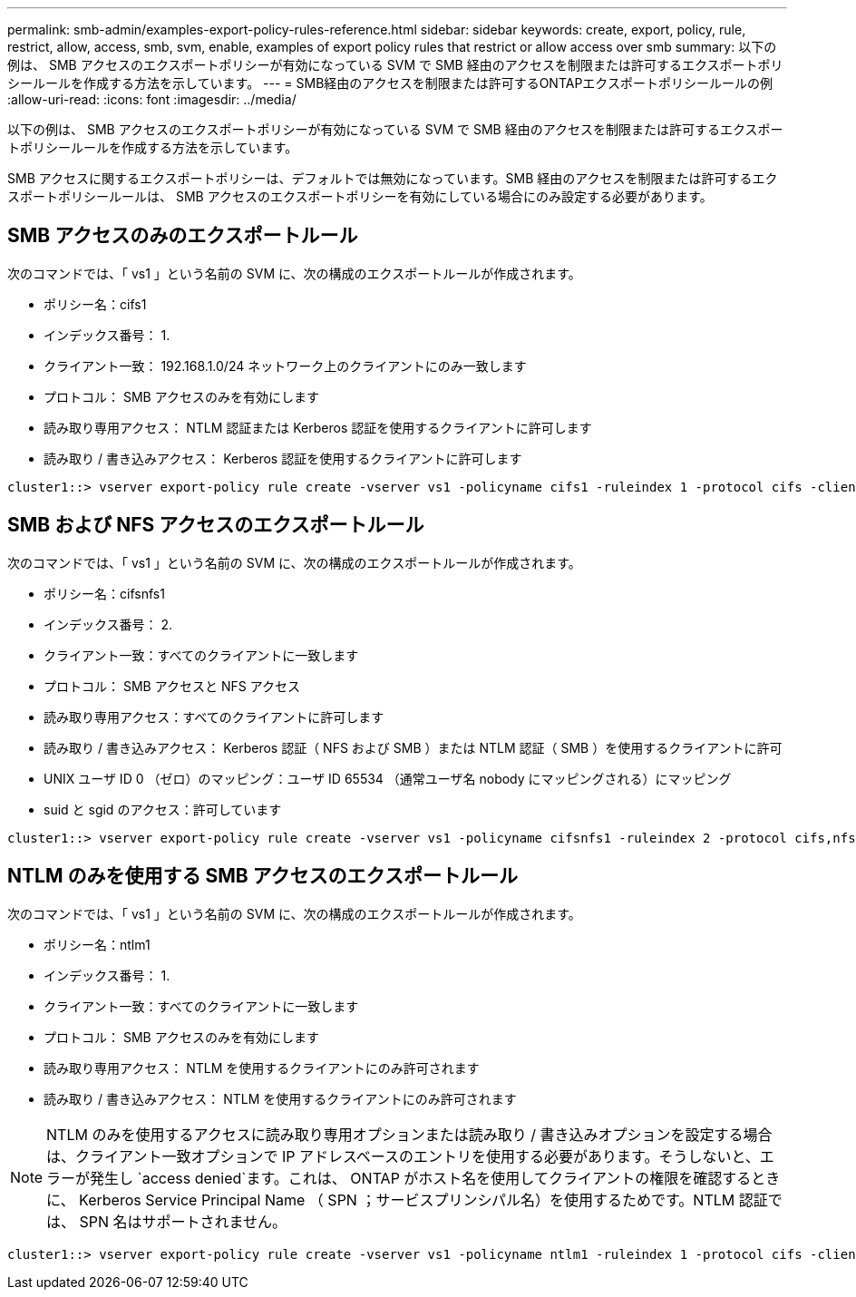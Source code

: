 ---
permalink: smb-admin/examples-export-policy-rules-reference.html 
sidebar: sidebar 
keywords: create, export, policy, rule, restrict, allow, access, smb, svm, enable, examples of export policy rules that restrict or allow access over smb 
summary: 以下の例は、 SMB アクセスのエクスポートポリシーが有効になっている SVM で SMB 経由のアクセスを制限または許可するエクスポートポリシールールを作成する方法を示しています。 
---
= SMB経由のアクセスを制限または許可するONTAPエクスポートポリシールールの例
:allow-uri-read: 
:icons: font
:imagesdir: ../media/


[role="lead"]
以下の例は、 SMB アクセスのエクスポートポリシーが有効になっている SVM で SMB 経由のアクセスを制限または許可するエクスポートポリシールールを作成する方法を示しています。

SMB アクセスに関するエクスポートポリシーは、デフォルトでは無効になっています。SMB 経由のアクセスを制限または許可するエクスポートポリシールールは、 SMB アクセスのエクスポートポリシーを有効にしている場合にのみ設定する必要があります。



== SMB アクセスのみのエクスポートルール

次のコマンドでは、「 vs1 」という名前の SVM に、次の構成のエクスポートルールが作成されます。

* ポリシー名：cifs1
* インデックス番号： 1.
* クライアント一致： 192.168.1.0/24 ネットワーク上のクライアントにのみ一致します
* プロトコル： SMB アクセスのみを有効にします
* 読み取り専用アクセス： NTLM 認証または Kerberos 認証を使用するクライアントに許可します
* 読み取り / 書き込みアクセス： Kerberos 認証を使用するクライアントに許可します


[listing]
----
cluster1::> vserver export-policy rule create -vserver vs1 -policyname cifs1 ‑ruleindex 1 -protocol cifs -clientmatch 192.168.1.0/255.255.255.0 -rorule krb5,ntlm -rwrule krb5
----


== SMB および NFS アクセスのエクスポートルール

次のコマンドでは、「 vs1 」という名前の SVM に、次の構成のエクスポートルールが作成されます。

* ポリシー名：cifsnfs1
* インデックス番号： 2.
* クライアント一致：すべてのクライアントに一致します
* プロトコル： SMB アクセスと NFS アクセス
* 読み取り専用アクセス：すべてのクライアントに許可します
* 読み取り / 書き込みアクセス： Kerberos 認証（ NFS および SMB ）または NTLM 認証（ SMB ）を使用するクライアントに許可
* UNIX ユーザ ID 0 （ゼロ）のマッピング：ユーザ ID 65534 （通常ユーザ名 nobody にマッピングされる）にマッピング
* suid と sgid のアクセス：許可しています


[listing]
----
cluster1::> vserver export-policy rule create -vserver vs1 -policyname cifsnfs1 ‑ruleindex 2 -protocol cifs,nfs -clientmatch 0.0.0.0/0 -rorule any -rwrule krb5,ntlm -anon 65534 -allow-suid true
----


== NTLM のみを使用する SMB アクセスのエクスポートルール

次のコマンドでは、「 vs1 」という名前の SVM に、次の構成のエクスポートルールが作成されます。

* ポリシー名：ntlm1
* インデックス番号： 1.
* クライアント一致：すべてのクライアントに一致します
* プロトコル： SMB アクセスのみを有効にします
* 読み取り専用アクセス： NTLM を使用するクライアントにのみ許可されます
* 読み取り / 書き込みアクセス： NTLM を使用するクライアントにのみ許可されます


[NOTE]
====
NTLM のみを使用するアクセスに読み取り専用オプションまたは読み取り / 書き込みオプションを設定する場合は、クライアント一致オプションで IP アドレスベースのエントリを使用する必要があります。そうしないと、エラーが発生し `access denied`ます。これは、 ONTAP がホスト名を使用してクライアントの権限を確認するときに、 Kerberos Service Principal Name （ SPN ；サービスプリンシパル名）を使用するためです。NTLM 認証では、 SPN 名はサポートされません。

====
[listing]
----
cluster1::> vserver export-policy rule create -vserver vs1 -policyname ntlm1 ‑ruleindex 1 -protocol cifs -clientmatch 0.0.0.0/0 -rorule ntlm -rwrule ntlm
----